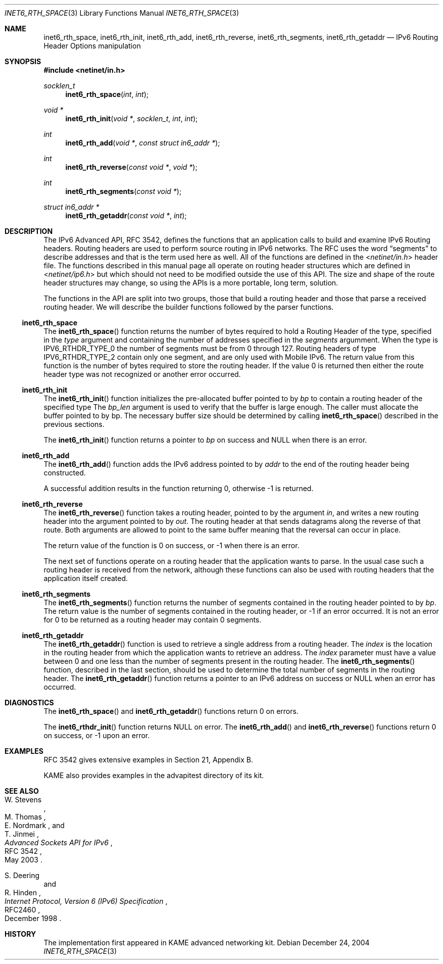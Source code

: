 .\"	$KAME: inet6_rth_space.3,v 1.7 2005/01/05 03:00:44 itojun Exp $
.\"
.\" Copyright (C) 2004 WIDE Project.
.\" All rights reserved.
.\"
.\" Redistribution and use in source and binary forms, with or without
.\" modification, are permitted provided that the following conditions
.\" are met:
.\" 1. Redistributions of source code must retain the above copyright
.\"    notice, this list of conditions and the following disclaimer.
.\" 2. Redistributions in binary form must reproduce the above copyright
.\"    notice, this list of conditions and the following disclaimer in the
.\"    documentation and/or other materials provided with the distribution.
.\" 3. Neither the name of the project nor the names of its contributors
.\"    may be used to endorse or promote products derived from this software
.\"    without specific prior written permission.
.\"
.\" THIS SOFTWARE IS PROVIDED BY THE PROJECT AND CONTRIBUTORS ``AS IS'' AND
.\" ANY EXPRESS OR IMPLIED WARRANTIES, INCLUDING, BUT NOT LIMITED TO, THE
.\" IMPLIED WARRANTIES OF MERCHANTABILITY AND FITNESS FOR A PARTICULAR PURPOSE
.\" ARE DISCLAIMED.  IN NO EVENT SHALL THE PROJECT OR CONTRIBUTORS BE LIABLE
.\" FOR ANY DIRECT, INDIRECT, INCIDENTAL, SPECIAL, EXEMPLARY, OR CONSEQUENTIAL
.\" DAMAGES (INCLUDING, BUT NOT LIMITED TO, PROCUREMENT OF SUBSTITUTE GOODS
.\" OR SERVICES; LOSS OF USE, DATA, OR PROFITS; OR BUSINESS INTERRUPTION)
.\" HOWEVER CAUSED AND ON ANY THEORY OF LIABILITY, WHETHER IN CONTRACT, STRICT
.\" LIABILITY, OR TORT (INCLUDING NEGLIGENCE OR OTHERWISE) ARISING IN ANY WAY
.\" OUT OF THE USE OF THIS SOFTWARE, EVEN IF ADVISED OF THE POSSIBILITY OF
.\" SUCH DAMAGE.
.\"
.\" $FreeBSD: src/lib/libc/net/inet6_rth_space.3,v 1.4.2.2 2005/03/31 01:52:53 gnn Exp $
.\"
.Dd December 24, 2004
.Dt INET6_RTH_SPACE 3
.Os
.\"
.Sh NAME
.Nm inet6_rth_space ,
.Nm inet6_rth_init ,
.Nm inet6_rth_add ,
.Nm inet6_rth_reverse ,
.Nm inet6_rth_segments ,
.Nm inet6_rth_getaddr
.Nd IPv6 Routing Header Options manipulation
.\"
.Sh SYNOPSIS
.In netinet/in.h
.Ft socklen_t
.Fn inet6_rth_space "int" "int"
.Ft "void *"
.Fn inet6_rth_init "void *" "socklen_t" "int" "int"
.Ft int
.Fn inet6_rth_add "void *" "const struct in6_addr *"
.Ft int
.Fn inet6_rth_reverse "const void *" "void *"
.Ft int
.Fn inet6_rth_segments "const void *"
.Ft "struct in6_addr *"
.Fn inet6_rth_getaddr "const void *" "int"
.\"
.Sh DESCRIPTION
The IPv6 Advanced API, RFC 3542, defines the functions that an
application calls to build and examine IPv6 Routing headers.
Routing headers are used to perform source routing in IPv6 networks.
The RFC uses the word 
.Dq segments
to describe addresses and that is the term used here as well.
All of the functions are defined in the
.In netinet/in.h
header file.
The functions described in this manual page all operate
on routing header structures which are defined in
.In netinet/ip6.h
but which should not need to be modified outside the use of this API.
The size and shape of the route header structures may change, so using
the APIs is a more portable, long term, solution.
.Pp
The functions in the API are split into two groups, those that build a
routing header and those that parse a received routing header.
We will describe the builder functions followed by the parser functions.
.Ss inet6_rth_space
The
.Fn inet6_rth_space
function returns the number of bytes required to hold a Routing Header
of the type, specified in the
.Fa type 
argument and containing the number of addresses specified in the
.Fa segments
argumment.
When the type is 
.Dv IPV6_RTHDR_TYPE_0
the number of segments must be from 0 through 127.
Routing headers of type 
.Dv IPV6_RTHDR_TYPE_2
contain only one segment, and are only used with Mobile IPv6.
The return value from this function is the number of bytes required to
store the routing header.
If the value 0 is returned then either the
route header type was not recognized or another error occurred.
.Ss inet6_rth_init
The
.Fn inet6_rth_init
function initializes the pre-allocated buffer pointed to by
.Fa bp
to contain a routing header of the specified type The
.Fa bp_len
argument is used to verify that the buffer is large enough.
The caller must allocate the buffer pointed to by bp.
The necessary buffer size should be determined by calling
.Fn inet6_rth_space
described in the previous sections.
.Pp
The
.Fn inet6_rth_init
function returns a pointer to
.Fa bp
on success and
.Dv NULL
when there is an error.
.Ss inet6_rth_add
The
.Fn inet6_rth_add
function adds the IPv6 address pointed to by
.Fa addr
to the end of the routing header being constructed.
.Pp
A successful addition results in the function returning 0, otherwise
\-1 is returned.
.Ss inet6_rth_reverse
The
.Fn inet6_rth_reverse
function takes a routing header, pointed to by the
argument
.Fa in ,
and writes a new routing header into the argument pointed to by
.Fa out .
The routing header at that sends datagrams along the reverse of that
route.
Both arguments are allowed to point to the same buffer meaning
that the reversal can occur in place.
.Pp
The return value of the function is 0 on success, or \-1 when
there is an error.
.\"
.Pp
The next set of functions operate on a routing header that the
application wants to parse.
In the usual case such a routing header
is received from the network, although these functions can also be
used with routing headers that the application itself created.
.Ss inet6_rth_segments
The
.Fn inet6_rth_segments
function returns the number of segments contained in the
routing header pointed to by
.Fa bp .
The return value is the number of segments contained in the routing
header, or \-1 if an error occurred.
It is not an error for 0 to be
returned as a routing header may contain 0 segments.
.\"
.Ss inet6_rth_getaddr
The
.Fn inet6_rth_getaddr
function is used to retrieve a single address from a routing header.
The
.Fa index
is the location in the routing header from which the application wants
to retrieve an address.
The 
.Fa index 
parameter must have a value between 0 and one less than the number of
segments present in the routing header.
The
.Fn inet6_rth_segments 
function, described in the last section, should be used to determine
the total number of segments in the routing header.
The
.Fn inet6_rth_getaddr
function returns a pointer to an IPv6 address on success or 
.Dv NULL
when an error has occurred.
.\"
.Sh DIAGNOSTICS
The
.Fn inet6_rth_space
and
.Fn inet6_rth_getaddr
functions return 0 on errors.
.Pp
The
.Fn inet6_rthdr_init
function returns
.Dv NULL
on error.
The
.Fn inet6_rth_add
and
.Fn inet6_rth_reverse
functions return 0 on success, or \-1 upon an error.
.\"
.Sh EXAMPLES
RFC 3542 gives extensive examples in Section 21, Appendix B.
.Pp
KAME also provides examples in the advapitest directory of its kit.
.\"
.Sh SEE ALSO
.Rs
.%A W. Stevens
.%A M. Thomas
.%A E. Nordmark
.%A T. Jinmei
.%T "Advanced Sockets API for IPv6"
.%N RFC 3542
.%D May 2003
.Re
.Rs
.%A S. Deering
.%A R. Hinden
.%T "Internet Protocol, Version 6 (IPv6) Specification"
.%N RFC2460
.%D December 1998
.Re
.Sh HISTORY
The implementation first appeared in KAME advanced networking kit.
